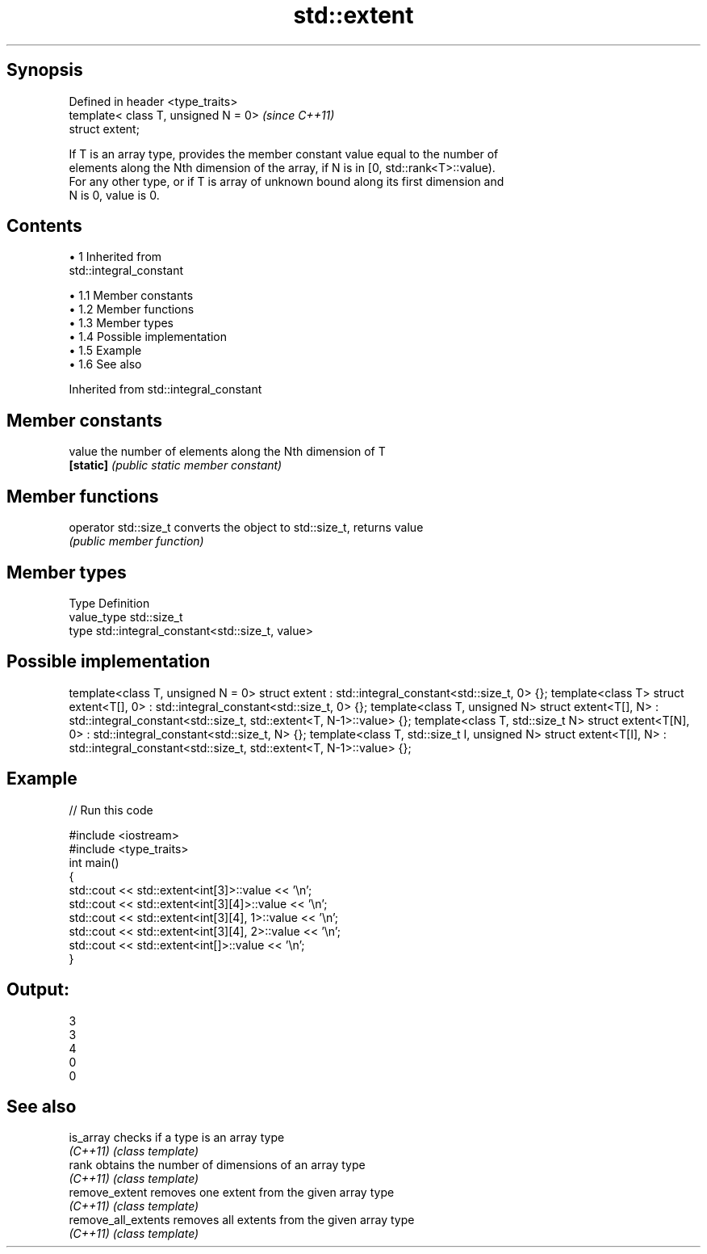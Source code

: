 .TH std::extent 3 "Apr 19 2014" "1.0.0" "C++ Standard Libary"
.SH Synopsis
   Defined in header <type_traits>
   template< class T, unsigned N = 0>  \fI(since C++11)\fP
   struct extent;

   If T is an array type, provides the member constant value equal to the number of
   elements along the Nth dimension of the array, if N is in [0, std::rank<T>::value).
   For any other type, or if T is array of unknown bound along its first dimension and
   N is 0, value is 0.

.SH Contents

     • 1 Inherited from
       std::integral_constant

          • 1.1 Member constants
          • 1.2 Member functions
          • 1.3 Member types
          • 1.4 Possible implementation
          • 1.5 Example
          • 1.6 See also

Inherited from std::integral_constant

.SH Member constants

   value    the number of elements along the Nth dimension of T
   \fB[static]\fP \fI(public static member constant)\fP

.SH Member functions

   operator std::size_t converts the object to std::size_t, returns value
                        \fI(public member function)\fP

.SH Member types

   Type       Definition
   value_type std::size_t
   type       std::integral_constant<std::size_t, value>

.SH Possible implementation

template<class T, unsigned N = 0>
struct extent : std::integral_constant<std::size_t, 0> {};
 
template<class T>
struct extent<T[], 0> : std::integral_constant<std::size_t, 0> {};
 
template<class T, unsigned N>
struct extent<T[], N> : std::integral_constant<std::size_t, std::extent<T, N-1>::value> {};
 
template<class T, std::size_t N>
struct extent<T[N], 0> : std::integral_constant<std::size_t, N> {};
 
template<class T, std::size_t I, unsigned N>
struct extent<T[I], N> : std::integral_constant<std::size_t, std::extent<T, N-1>::value> {};

.SH Example

   
// Run this code

 #include <iostream>
 #include <type_traits>
  
 int main()
 {
     std::cout << std::extent<int[3]>::value << '\\n';
     std::cout << std::extent<int[3][4]>::value << '\\n';
     std::cout << std::extent<int[3][4], 1>::value << '\\n';
     std::cout << std::extent<int[3][4], 2>::value << '\\n';
     std::cout << std::extent<int[]>::value << '\\n';
 }

.SH Output:

 3
 3
 4
 0
 0

.SH See also

   is_array           checks if a type is an array type
   \fI(C++11)\fP            \fI(class template)\fP
   rank               obtains the number of dimensions of an array type
   \fI(C++11)\fP            \fI(class template)\fP
   remove_extent      removes one extent from the given array type
   \fI(C++11)\fP            \fI(class template)\fP
   remove_all_extents removes all extents from the given array type
   \fI(C++11)\fP            \fI(class template)\fP
